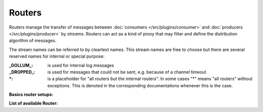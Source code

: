 .. This file is included by docs/src/gen/router/index.rst

Routers
############################

Routers manage the transfer of messages between  :doc:`consumers </src/plugins/consumer>` and :doc:`producers </src/plugins/producer>` by `streams`.
Routers can act as a kind of proxy that may filter and define the distribution algorithm of messages.

The stream names can be referred to by cleartext names. This stream names are free to choose but there are several reserved names for internal or special purpose:

:_GOLLUM_:     is used for internal log messages
:_DROPPED_:    is used for messages that could not be sent, e.g. because of a channel timeout
:\*:           is a placeholder for "all routers but the internal routers". In some cases "*" means "all routers" without exceptions. This is denoted in the corresponding documentations whenever this is the case.


**Basics router setups:**

.. image:: /src/router_800w.png

**List of available Router:**